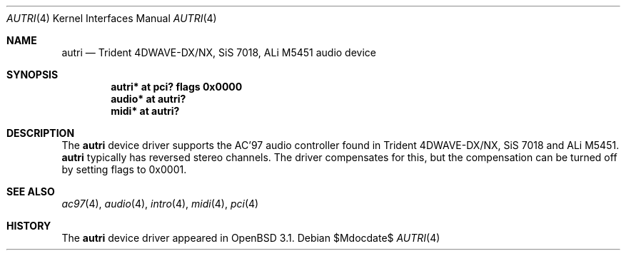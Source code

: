 .\"	$OpenBSD: src/share/man/man4/autri.4,v 1.8 2007/05/31 19:19:49 jmc Exp $
.\"	$NetBSD: autri.4,v 1.1 2001/11/18 16:46:49 augustss Exp $
.\"
.\" Copyright (c) 2001 SOMEYA Yoshihiko and KUROSAWA Takahiro.
.\" All rights reserved.
.\"
.\" Redistribution and use in source and binary forms, with or without
.\" modification, are permitted provided that the following conditions
.\" are met:
.\" 1. Redistributions of source code must retain the above copyright
.\"    notice, this list of conditions and the following disclaimer.
.\" 2. Redistributions in binary form must reproduce the above copyright
.\"    notice, this list of conditions and the following disclaimer in the
.\"    documentation and/or other materials provided with the distribution.
.\"
.\" THIS SOFTWARE IS PROVIDED BY THE AUTHOR ``AS IS'' AND ANY EXPRESS OR
.\" IMPLIED WARRANTIES, INCLUDING, BUT NOT LIMITED TO, THE IMPLIED WARRANTIES
.\" OF MERCHANTABILITY AND FITNESS FOR A PARTICULAR PURPOSE ARE DISCLAIMED.
.\" IN NO EVENT SHALL THE AUTHOR BE LIABLE FOR ANY DIRECT, INDIRECT,
.\" INCIDENTAL, SPECIAL, EXEMPLARY, OR CONSEQUENTIAL DAMAGES (INCLUDING, BUT
.\" NOT LIMITED TO, PROCUREMENT OF SUBSTITUTE GOODS OR SERVICES; LOSS OF USE,
.\" DATA, OR PROFITS; OR BUSINESS INTERRUPTION) HOWEVER CAUSED AND ON ANY
.\" THEORY OF LIABILITY, WHETHER IN CONTRACT, STRICT LIABILITY, OR TORT
.\" (INCLUDING NEGLIGENCE OR OTHERWISE) ARISING IN ANY WAY OUT OF THE USE OF
.\" THIS SOFTWARE, EVEN IF ADVISED OF THE POSSIBILITY OF SUCH DAMAGE.
.\"
.Dd $Mdocdate$
.Dt AUTRI 4
.Os
.Sh NAME
.Nm autri
.Nd Trident 4DWAVE-DX/NX, SiS 7018, ALi M5451 audio device
.Sh SYNOPSIS
.Cd "autri* at pci? flags 0x0000"
.Cd "audio* at autri?"
.Cd "midi*  at autri?"
.Sh DESCRIPTION
The
.Nm
device driver supports the AC'97 audio controller found in
Trident 4DWAVE-DX/NX, SiS 7018 and ALi M5451.
.Nm
typically has reversed stereo channels.
The driver compensates for this, but the compensation can be turned off
by setting flags to 0x0001.
.Sh SEE ALSO
.Xr ac97 4 ,
.Xr audio 4 ,
.Xr intro 4 ,
.Xr midi 4 ,
.Xr pci 4
.Sh HISTORY
The
.Nm
device driver appeared in
.Ox 3.1 .
